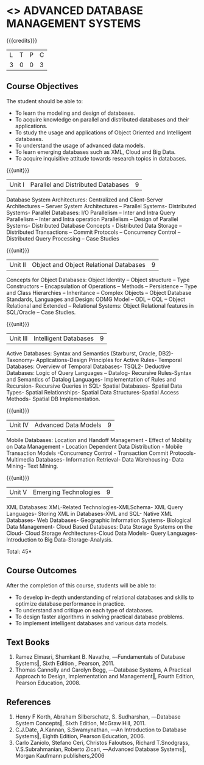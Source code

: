 * <<<PE102>>> ADVANCED DATABASE MANAGEMENT SYSTEMS
:properties:
:author: Ms. A. Beulah and Dr. P. Mirunalini
:end:

#+startup: showall

{{{credits}}}
| L | T | P | C |
| 3 | 0 | 0 | 3 |

** Course Objectives
The student should be able to:
- To learn the modeling and design of databases. 
- To acquire knowledge on parallel and distributed databases and their applications. 
- To study the usage and applications of Object Oriented and Intelligent databases. 
- To understand the usage of advanced data models. 
- To learn emerging databases such as XML, Cloud and Big Data. 
- To acquire inquisitive attitude towards research topics in databases. 

{{{unit}}}
|Unit I |Parallel and Distributed Databases| 9 |
Database System Architectures: Centralized and Client-Server Architectures – Server System Architectures – Parallel Systems- Distributed Systems- Parallel Databases: I/O Parallelism – Inter and Intra Query Parallelism – Inter and Intra operation Parallelism – Design of Parallel Systems- Distributed Database Concepts - Distributed Data Storage – Distributed Transactions – Commit Protocols – Concurrency Control – Distributed Query Processing – Case Studies 


{{{unit}}}
|Unit II | Object and Object Relational Databases | 9 |
Concepts for Object Databases: Object Identity – Object structure – Type Constructors – Encapsulation of Operations – Methods – Persistence – Type and Class Hierarchies – Inheritance – Complex Objects – Object Database Standards, Languages and Design: ODMG Model – ODL – OQL – Object Relational and Extended – Relational Systems: Object Relational features in SQL/Oracle – Case Studies. 

{{{unit}}}
|Unit III | Intelligent Databases | 9 |
Active Databases: Syntax and Semantics (Starburst, Oracle, DB2)- Taxonomy- Applications-Design Principles for Active Rules- Temporal Databases: Overview of Temporal Databases- TSQL2- Deductive Databases: Logic of Query Languages – Datalog- Recursive Rules-Syntax and Semantics of Datalog Languages- Implementation of Rules and Recursion- Recursive Queries in SQL- Spatial Databases- Spatial Data Types- Spatial Relationships- Spatial Data Structures-Spatial Access Methods- Spatial DB Implementation. 

{{{unit}}}
|Unit IV | Advanced Data Models | 9 |
Mobile Databases: Location and Handoff Management - Effect of Mobility on Data Management - Location Dependent Data Distribution - Mobile Transaction Models -Concurrency Control - Transaction Commit Protocols- Multimedia Databases- Information Retrieval- Data Warehousing- Data Mining- Text Mining. 

{{{unit}}}
|Unit V | Emerging Technologies | 9 |
XML Databases: XML-Related Technologies-XMLSchema- XML Query Languages- Storing XML in Databases-XML and SQL- Native XML Databases- Web Databases- Geographic Information Systems- Biological Data Management- Cloud Based Databases: Data Storage Systems on the Cloud- Cloud Storage Architectures-Cloud Data Models- Query Languages- Introduction to Big Data-Storage-Analysis.


\hfill *Total: 45*

** Course Outcomes
After the completion of this course, students will be able to: 
- To develop in-depth understanding of relational databases and skills to optimize database performance in practice. 
- To understand and critique on each type of databases. 
- To design faster algorithms in solving practical database problems. 
- To implement intelligent databases and various data models. 

** Text Books 
1. Ramez Elmasri, Shamkant B. Navathe, ―Fundamentals of Database Systems‖, Sixth Edition , Pearson, 2011. 
2. Thomas Cannolly and Carolyn Begg, ―Database Systems, A Practical Approach to Design, Implementation and Management‖, Fourth Edition, Pearson Education, 2008. 

** References
1. Henry F Korth, Abraham Silberschatz, S. Sudharshan, ―Database System Concepts‖, Sixth Edition, McGraw Hill, 2011. 
2. C.J.Date, A.Kannan, S.Swamynathan, ―An Introduction to Database Systems‖, Eighth Edition, Pearson Education, 2006. 
3. Carlo Zaniolo, Stefano Ceri, Christos Faloutsos, Richard T.Snodgrass, V.S.Subrahmanian, Roberto Zicari, ―Advanced Database Systems‖, Morgan Kaufmann publishers,2006 

